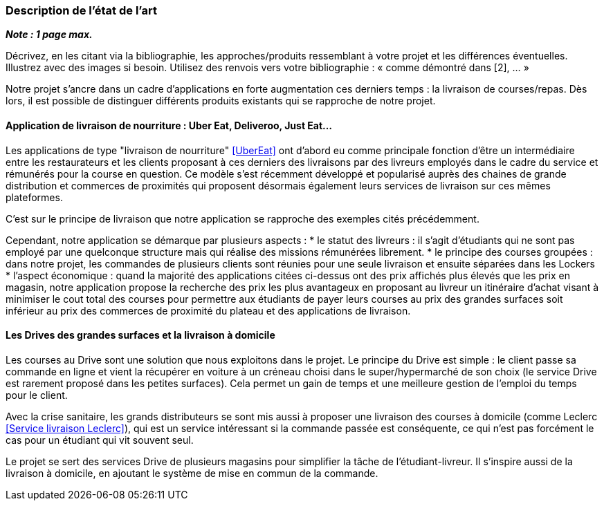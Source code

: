 === Description de l’état de l’art
ifdef::env-gitlab,env-browser[:outfilesuffix: .adoc]

*_Note : 1 page max._*

Décrivez, en les citant via la bibliographie, les approches/produits
ressemblant à votre projet et les différences éventuelles. Illustrez
avec des images si besoin. Utilisez des renvois vers votre
bibliographie : « comme démontré dans [2], … »

Notre projet s'ancre dans un cadre d'applications 
en forte augmentation ces derniers temps : la livraison de courses/repas.
Dès lors, il est possible de distinguer différents produits
existants qui se rapproche de notre projet.

==== Application de livraison de nourriture : Uber Eat, Deliveroo, Just Eat...

Les applications de type "livraison de nourriture" <<UberEat>> ont d'abord eu 
comme principale fonction d'être un intermédiaire entre les restaurateurs
et les clients proposant à ces derniers des livraisons par 
des livreurs employés dans le cadre du service et 
rémunérés pour la course en question.
Ce modèle s'est récemment développé et popularisé auprès des
chaines de grande distribution et commerces de proximités 
qui proposent désormais également leurs services de livraison 
sur ces mêmes plateformes.

C'est sur le principe de livraison que notre application 
se rapproche des exemples cités précédemment.

Cependant, notre application se démarque par plusieurs aspects :
* le statut des livreurs : il s'agit d'étudiants qui ne sont pas
employé par une quelconque structure mais qui réalise des missions
rémunérées librement.
* le principe des courses groupées : dans notre projet, les commandes de plusieurs clients sont réunies pour une seule 
livraison et ensuite séparées dans les Lockers
* l'aspect économique : quand la majorité des applications
citées ci-dessus ont des prix affichés plus élevés que les prix
en magasin, notre application propose la recherche des prix 
les plus avantageux en proposant au livreur un itinéraire d'achat
visant à minimiser le cout total des courses pour permettre
aux étudiants de payer leurs courses au prix des grandes surfaces
soit inférieur au prix des commerces de proximité du plateau
et des applications de livraison.

==== Les Drives des grandes surfaces et la livraison à domicile

Les courses au Drive sont une solution que nous exploitons dans le projet.
Le principe du Drive est simple : le client passe sa commande en ligne et
vient la récupérer en voiture à un créneau choisi dans le super/hypermarché de son choix (le service Drive est rarement proposé dans les petites surfaces). Cela permet un gain de temps et une meilleure gestion de l'emploi du temps pour le client.

Avec la crise sanitaire, les grands distributeurs se sont mis aussi à proposer une livraison des courses à domicile (comme Leclerc <<Service livraison Leclerc>>), qui est un service intéressant si la commande passée est conséquente, ce qui n'est pas forcément le cas pour un étudiant qui vit souvent seul.

Le projet se sert des services Drive de plusieurs magasins pour simplifier la tâche de l'étudiant-livreur. Il s'inspire aussi de la livraison à domicile, en ajoutant le système de mise en commun de la commande.
